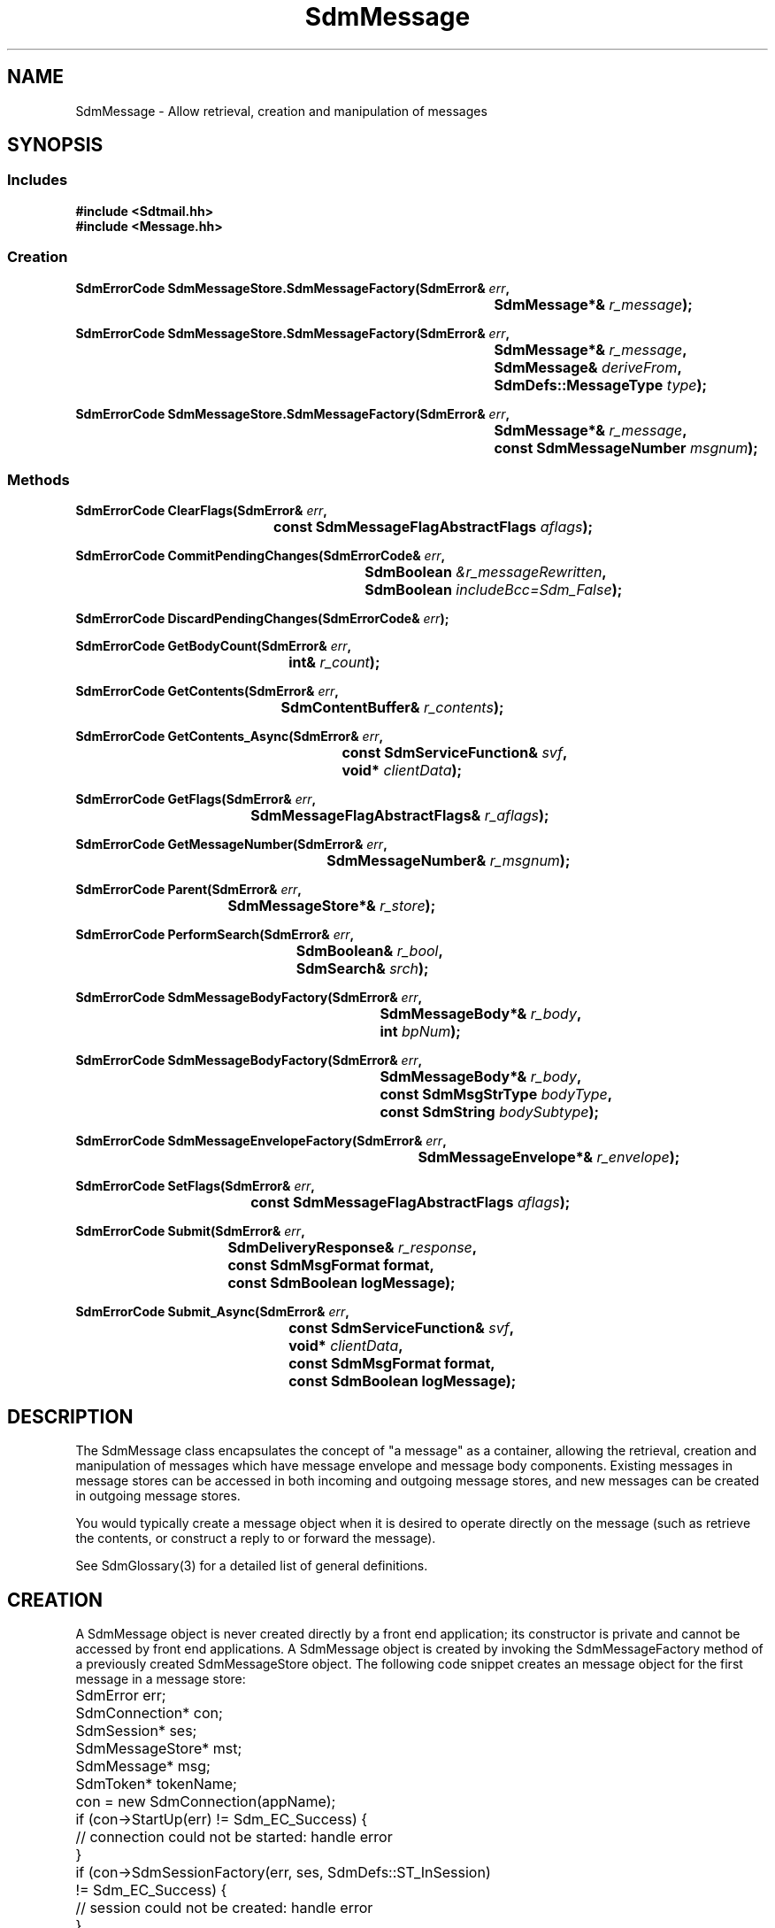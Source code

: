 .de LI
.\" simulate -mm .LIs by turning them into .TPs
.TP \\n()Jn
\\$1
..
.de Lc
.\" version of .LI that emboldens its argument
.TP \\n()Jn
\s-1\f3\\$1\f1\s+1
..
.TH SdmMessage 3 "07/17/96"
.BH "07/17/96"
.\" @(#)SdmMessage.3	1.11 96/07/17 SMI
.\" CDE Common Source Format, Version 1.0.0
.\" (c) Copyright 1993, 1994, 1995, 1996 Hewlett-Packard Company
.\" (c) Copyright 1993, 1994, 1995, 1996 International Business Machines Corp.
.\" (c) Copyright 1993, 1994, 1995, 1996 Sun Microsystems, Inc.
.\" (c) Copyright 1993, 1994, 1995, 1996 Novell, Inc.
.SH NAME
SdmMessage \- Allow retrieval, creation and manipulation of messages
.SH SYNOPSIS
.\"
.SS Includes
.ft 3
.nf
#include <Sdtmail.hh>
#include <Message.hh>
.\"
.SS Creation
.ft 3
.nf
.sp 0.5v
.ta \w'SdmErrorCode SdmMessageStore.SdmMessageFactory('u
SdmErrorCode SdmMessageStore.SdmMessageFactory(SdmError& \f2err\fP,
	SdmMessage*& \f2r_message\fP); 
.PP
.ft 3
.ta \w'SdmErrorCode SdmMessageStore.SdmMessageFactory('u
SdmErrorCode SdmMessageStore.SdmMessageFactory(SdmError& \f2err\fP,
	SdmMessage*& \f2r_message\fP,
	SdmMessage& \f2deriveFrom\fP,
	SdmDefs::MessageType \f2type\fP); 
.PP
.ft 3
.ta \w'SdmErrorCode SdmMessageStore.SdmMessageFactory('u
SdmErrorCode SdmMessageStore.SdmMessageFactory(SdmError& \f2err\fP,
	SdmMessage*& \f2r_message\fP,
	const SdmMessageNumber \f2msgnum\fP);
.fi
.ft 1
.\"
.SS Methods
.ft 3
.nf
.sp 0.5v
.ta \w'SdmErrorCode ClearFlags('u
SdmErrorCode ClearFlags(SdmError& \f2err\fP,
	const SdmMessageFlagAbstractFlags \f2aflags\fP);
.PP
.ft 3
.ta \w'SdmErrorCode CommitPendingChanges('u
SdmErrorCode CommitPendingChanges(SdmErrorCode& \f2err\fP,
	SdmBoolean \f2&r_messageRewritten\fP,
	SdmBoolean \f2includeBcc=Sdm_False\fP);
.PP
.ft 3
.ta \w'SdmErrorCode DiscardPendingChanges('u
SdmErrorCode DiscardPendingChanges(SdmErrorCode& \f2err\fP);
.PP
.ft 3
.ta \w'SdmErrorCode GetBodyCount('u
SdmErrorCode GetBodyCount(SdmError& \f2err\fP,
	int& \f2r_count\fP);
.PP
.ft 3
.ta \w'SdmErrorCode GetContents('u
SdmErrorCode GetContents(SdmError& \f2err\fP,
	SdmContentBuffer& \f2r_contents\fP);
.PP
.ft 3
.ta \w'SdmErrorCode GetContents_Async('u
SdmErrorCode GetContents_Async(SdmError& \f2err\fP,
	const SdmServiceFunction& \f2svf\fP,
	void* \f2clientData\fP);
.PP
.ft 3
.ta \w'SdmErrorCode GetFlags('u
SdmErrorCode GetFlags(SdmError& \f2err\fP,
	SdmMessageFlagAbstractFlags& \f2r_aflags\fP);
.PP
.ft 3
.ta \w'SdmErrorCode GetMessageNumber('u
SdmErrorCode GetMessageNumber(SdmError& \f2err\fP,
	SdmMessageNumber& \f2r_msgnum\fP);
.PP
.ft 3
.ta \w'SdmErrorCode Parent('u
SdmErrorCode Parent(SdmError& \f2err\fP,
	SdmMessageStore*& \f2r_store\fP);
.PP
.ft 3
.ta \w'SdmErrorCode PerformSearch('u
SdmErrorCode PerformSearch(SdmError& \f2err\fP,
	SdmBoolean& \f2r_bool\fP,
	SdmSearch& \f2srch\fP);
.PP
.ft 3
.ta \w'SdmErrorCode SdmMessageBodyFactory('u
SdmErrorCode SdmMessageBodyFactory(SdmError& \f2err\fP,
	SdmMessageBody*& \f2r_body\fP,
	int \f2bpNum\fP);
.PP
.ft 3
.ta \w'SdmErrorCode SdmMessageBodyFactory('u
SdmErrorCode SdmMessageBodyFactory(SdmError& \f2err\fP,
	SdmMessageBody*& \f2r_body\fP,
	const SdmMsgStrType \f2bodyType\fP,
	const SdmString \f2bodySubtype\fP);
.PP
.ft 3
.ta \w'SdmErrorCode SdmMessageEnvelopeFactory('u
SdmErrorCode SdmMessageEnvelopeFactory(SdmError& \f2err\fP,
	SdmMessageEnvelope*& \f2r_envelope\fP);
.PP
.ft 3
.ta \w'SdmErrorCode SetFlags('u
SdmErrorCode SetFlags(SdmError& \f2err\fP,
	const SdmMessageFlagAbstractFlags \f2aflags\fP);
.PP
.ft 3
.ta \w'SdmErrorCode Submit('u
SdmErrorCode Submit(SdmError& \f2err\fP,
	SdmDeliveryResponse& \f2r_response\fP,
	const SdmMsgFormat format,
	const SdmBoolean logMessage);
.PP
.ft 3
.ta \w'SdmErrorCode Submit_Async('u
SdmErrorCode Submit_Async(SdmError& \f2err\fP,
	const SdmServiceFunction& \f2svf\fP,
	void* \f2clientData\fP,
	const SdmMsgFormat format,
	const SdmBoolean logMessage);
.fi
.ft 1
.\" end of methods list
.ta 0.25i 0.50i 0.75i 1.0i 1.25i 1.50i 1.75i 2.0i 2.5i 3.0i
.SH DESCRIPTION
The SdmMessage class encapsulates the concept of "a message" as a container, allowing the
retrieval, creation and manipulation of messages which have message envelope and message body
components. Existing messages in message stores can be accessed in both incoming and
outgoing message stores, and new messages can be created in outgoing message stores.
.PP
You would typically create a message object when it is desired to operate directly on
the message (such as retrieve the contents, or construct a reply to or forward the
message).
.PP
.PP
See SdmGlossary(3) for a detailed list of general definitions.
.PP
.\"
.SH CREATION
A SdmMessage object is never created directly by a front end application; its
constructor is private and cannot be accessed by front end applications. A SdmMessage
object is created by invoking the SdmMessageFactory method of a previously created
SdmMessageStore object. The following code snippet creates an message object for the
first message in a message store:
.PP
.nf
	SdmError err;
	SdmConnection* con;
	SdmSession* ses;
	SdmMessageStore* mst;
	SdmMessage* msg;
	SdmToken* tokenName;

	con = new SdmConnection(appName);
	if (con->StartUp(err) != Sdm_EC_Success) {
		// connection could not be started: handle error
	}
	if (con->SdmSessionFactory(err, ses, SdmDefs::ST_InSession) 
		!= Sdm_EC_Success) {
		// session could not be created: handle error
	}
	if (ses->StartUp(err) != Sdm_EC_Success) {
		// session could not be started: handle error
	}
	if (ses->SdmMessageStoreFactory(err, mst) != Sdm_EC_Success) {
		// message store could not be created: handle error
	}
	if (mst->StartUp(err) != Sdm_EC_Success) {
		// message store could not be started: handle error
	}
	if (mst->Open(err, tokenName) != Sdm_EC_Success) {
		// message store could not be opened: handle error
	}
	if (mst->SdmMessageFactory(err, msg, 1) != Sdm_EC_Success) {
		// message could not be created: handle error
	}
.fi
.PP
.SH DESTRUCTION
This object is destroyed automatically when the message store that created it is
shutdown; however, it may be individually destroyed by a front end application. Its
destructor is public and can be accessed by front end applications.  You would typically
destroy this object when the message associated with it is no longer being operated on
(e.g. user hit the "next" button or otherwise indicated that a different message be
looked at).
.PP
Only top-level messages created from the SdmMessageFactory method in SdmMessageStore 
should be deleted.  Nested messages created from the SdmMessageFactory method in 
SdmMessageBody will be deleted by it's top-level message.  Deleting nested messages 
directly will result in an assertion.
.PP
In general, it is better practice to delete all messages first before shutting down the
message store that created them.
.PP
.\"
.SH METHODS
Primary methods allow searching the contents of the message, retrieving and manipulating
flags associated with the message, and retrieving the contents of the message. Secondary
methods allow the creation of message envelope and message body objects associated with
the message, and submitting the message for transmission.
.SS \f3ClearFlags\fP
(\f3err\fP, \f3aflags\fP)
.PP
Clear one or more flags associated with this message.
.PP
Arguments:
.PP
.RS 3
.nr )J 6
.LI "\f3err\fP (\f3SdmError&\fP)"
.br
Error container, used to store return result code.
.br
.LI "\f3aflags\fP (\f3const SdmMessageFlagAbstractFlags\fP)"
.br
A bit mask representing the flags to be cleared from the message; a bit that is
on indicates the flag should be cleared. A bit that is off indicates the flag
should not be changed from its current value.
.PP
.RE
.nr )J 0
Return value:
.RS 3
.nr )J 7
.LI "\f3(SdmErrorCode)\fP"
.br
Value of return result code stored in err argument.
.PP
.RE
.nr )J 0
.\"
.SS \f3CommitPendingChanges\fP
(\f3err\fP, \f3r_messageRewritten\fP, \f3includeBcc\fP)
.PP
Commit the changes made to the message to the message store.
.br
 
NOTE: These changes are committed to memory or a cache and
may not necessarily be written to the actual storage.  To have
the changes in a message store written to the actual storage
you must call SdmMessageStore::SaveMessageStoreState for
the message store containing this message.
.PP
Arguments:
.PP
.RS 3
.nr )J 6
.LI "\f3err\fP (\f3SdmError&\fP)"
.br
Error container, used to store return result code.
.LI "\f3r_messageRewritten\fP (\f3SdmBoolean&\fP)"
.br
Boolean set to a value that indicates whether the commit
resulted in the message being rewritten in another location
in the store.
.LI "\f3includeBcc = Sdm_False\fP (\f3SdmBoolean\fP)"
.br
Boolean to specify whether any "Bcc:" header is committed.  This argument
defaults to Sdm_False which indicates that no "Bcc:" header is to be
committed.  If Sdm_True is passed, then any "Bcc:" header that is present in
the message is committed.
.PP
.RE
.nr )J 0
Return value:
.RS 3
.nr )J 7
.LI "\f3(SdmErrorCode)\fP"
.br
Value of return result code stored in err argument.
.PP
.RE
.nr )J 0
.\"
.SS \f3DiscardPendingChanges\fP
(\f3err\fP)
.PP
Discards the changes made to the message since the last
time the CommitPendingChanges method was called; for the 
first call, since the SdmMessage object was initially created. 
.PP
Arguments:
.PP
.RS 3
.nr )J 6
.LI "\f3err\fP (\f3SdmError&\fP)"
.br
Error container, used to store return result code.
.PP
.RE
.nr )J 0
Return value:
.RS 3
.nr )J 7
.LI "\f3(SdmErrorCode)\fP"
.br
Value of return result code stored in err argument.
.PP
.RE
.nr )J 0
.\"
.SS \f3GetBodyCount\fP
(\f3err\fP, \f3r_count\fP)
.PP
Return the number of body parts associated with this message. The number returned can be
used as an index to the GetMessageBodyFactory() method to gain access to the message
body parts themselves.
.PP
Arguments:
.PP
.RS 3
.nr )J 6
.LI "\f3err\fP (\f3SdmError&\fP)"
.br
Error container, used to store return result code.
.LI "\f3r_count\fP (\f3int&\fP)"
.br
The number of body parts associated with this message are returned in this simple data type.
.PP
.RE
.nr )J 0
Return value:
.RS 3
.nr )J 7
.LI "\f3(SdmErrorCode)\fP"
.br
Value of return result code stored in err argument.
.PP
.RE
.nr )J 0
.\"
.SS \f3GetContents\fP
(\f3err\fP, \f3r_contents\fP)
.PP
Return the contents for this object; in the case of this message object, the "contents"
refer to the complete raw data that the entire message consists of, including all
unparsed headers and body parts. Typically used for drag and drop purposes where the raw
data is being transmitted between applications.
.PP
Arguments:
.PP
.RS 3
.nr )J 6
.LI "\f3err\fP (\f3SdmError&\fP)"
.br
Error container, used to store return result code.
.LI "\f3r_contents\fP (\f3SdmContentBuffer&\fP)"
.br
The raw contents of this object is returned in this simple data type.
.PP
.RE
.nr )J 0
Return value:
.RS 3
.nr )J 7
.LI "\f3(SdmErrorCode)\fP"
.br
Value of return result code stored in err argument.
.PP
.RE
.nr )J 0
.\"
.SS \f3GetContents_Async\fP
(\f3err\fP, \f3svf\fP, \f3clientData\fP)
.PP
Same as GetContents() except that this method returns immediately after making an
asynchronous request to perform the requested operation. The service function provided
in the call is invoked when the operation is completed.
.PP
Arguments:
.PP
.RS 3
.nr )J 6
.LI "\f3err\fP (\f3SdmError&\fP)"
.br
Error container, used to store return result code.
.LI "\f3svf\fP (\f3const SdmServiceFunction&\fP)"
.br
The service function to be called when the request is completed. 

The event passed to the service function is of type "Sdm_Event_GetMessageContents".
.LI "\f3clientData\fP (\f3void*\fP)"
.br
Specific client data that is passed unmodified to the service function when it is
called. This should contain context sufficient to allow the service function to execute.
This overrides the "user data" provided when the service function is defined. If this
client data is NULL, then the user data defined in the service function is passed instead.
.br

In a C++ environment this is typically the "this" pointer of the invoking
object.
.PP
.RE
.nr )J 0
Return value:
.RS 3
.nr )J 7
.LI "\f3(SdmErrorCode)\fP"
.br
Value of return result code stored in err argument.
.PP
.RE
.nr )J 0
.\"
.SS \f3GetFlags\fP
(\f3err\fP, \f3r_aflags\fP)
.PP
Get all flags associated with this message.
.PP
Arguments:
.PP
.RS 3
.nr )J 6
.LI "\f3err\fP (\f3SdmError&\fP)"
.br
Error container, used to store return result code.
.LI "\f3r_aflags\fP (\f3SdmMessageFlagAbstractFlags&\fP)"
.br
All flags set for this message are returned in this simple data type.
.PP
.RE
.nr )J 0
Return value:
.RS 3
.nr )J 7
.LI "\f3(SdmErrorCode)\fP"
.br
Value of return result code stored in err argument.
.PP
.RE
.nr )J 0
.\"
.SS \f3GetMessageNumber\fP
(\f3err\fP, \f3r_msgnum\fP)
.PP
Return the message number for this message in the message store.
.PP
Arguments:
.PP
.RS 3
.nr )J 6
.LI "\f3err\fP (\f3SdmError&\fP)"
.br
Error container, used to store return result code.
.LI "\f3r_msgnum\fP (\f3SdmMessageNumber&\fP)"
.br
The message number that references this message in the message store is returned in this
simple data type.
.PP
.RE
.nr )J 0
Return value:
.RS 3
.nr )J 7
.LI "\f3(SdmErrorCode)\fP"
.br
Value of return result code stored in err argument.
.PP
.RE
.nr )J 0
.\"
.SS \f3Parent\fP
(\f3err\fP, \f3r_store\fP)
.PP
Provide a handle to the parent message store that created this message. Used to access
methods of the parent of this message.
.PP
Arguments:
.PP
.RS 3
.nr )J 6
.LI "\f3err\fP (\f3SdmError&\fP)"
.br
Error container, used to store return result code.
.LI "\f3r_store\fP (\f3SdmMessageStore*&\fP)"
.br
A pointer to a SdmMessageStore object; upon successful completion, this pointer
variable is filled in with a handle to the SdmMessageStore object that created this
message, which may then be used to manipulate it.
.PP
.RE
.nr )J 0
Return value:
.RS 3
.nr )J 7
.LI "\f3(SdmErrorCode)\fP"
.br
Value of return result code stored in err argument.
.PP
.RE
.nr )J 0
.\"
.SS \f3PerformSearch\fP
(\f3err\fP, \f3r_bool\fP, \f3srch\fP)
.PP
Search the message return an indication of whether or not the message matches the given
search criteria.
.PP
Arguments:
.PP
.RS 3
.nr )J 6
.LI "\f3err\fP (\f3SdmError&\fP)"
.br
Error container, used to store return result code.
.LI "\f3r_bool\fP (\f3SdmBoolean&\fP)"
.br
A boolean indicating whether or not the search is successful is returned in this
variable; that is, Sdm_False if the search failed, else Sdm_True if the search is
successful.
.LI "\f3srch\fP (\f3SdmSearch&\fP)"
.br
A SdmSearch object that contains the criteria to search against the message.
.PP
.RE
.nr )J 0
Return value:
.RS 3
.nr )J 7
.LI "\f3(SdmErrorCode)\fP"
.br
Value of return result code stored in err argument.
.PP
.RE
.nr )J 0
.\"
.SS \f3SdmMessageBodyFactory\fP
(\f3err\fP, \f3r_body\fP, \f3bpNum\fP)
.PP
Return a handle to an a message body part component of this message, which allows a
front end application to then retrieve and manipulate the contents of that body part.
.PP
Arguments:
.PP
.RS 3
.nr )J 6
.LI "\f3err\fP (\f3SdmError&\fP)"
.br
Error container, used to store return result code.
.LI "\f3r_body\fP (\f3SdmMessageBody*&\fP)"
.br
A pointer to a SdmMessageBody object; upon successful completion, this pointer variable
is filled in with a handle to the SdmMessageBody object representing the indicated
message body part.
.LI "\f3bpNum\fP (\f3int\fP)"
.br
Message body part number of the body part to create a SdmMessageBody handle on.  Message
body parts are numbered starting with 1. It is an error to provide a message body part
number that is less than 1, or greater than the number of message body parts in the
message.

.PP
.RE
.nr )J 0
Return value:
.RS 3
.nr )J 7
.LI "\f3(SdmErrorCode)\fP"
.br
Value of return result code stored in err argument.
.PP
.RE
.nr )J 0
.\"
.SS \f3SdmMessageBodyFactory\fP
(\f3err\fP, \f3r_body\fP,  \f3bodyType\fP, \f3bodySubtype\fP)
.PP
Return a handle to an a new message body part component of this message.
It creates a new message body from scratch that can then be filled in
appropriately.  Typically you would use this method to add a new
body part to the message.
.PP
Arguments:
.PP
.RS 3
.nr )J 6
.LI "\f3err\fP (\f3SdmError&\fP)"
.br
Error container, used to store return result code.
.LI "\f3r_body\fP (\f3SdmMessageBody*&\fP)"
.br
A pointer to a SdmMessageBody object; upon successful completion, this pointer variable
is filled in with a handle to the SdmMessageBody object created for the
new message body part.
.LI "\f3bodyType\fP (\f3const SdmMsgStrType\fP)"
.br
The type of the body to be added.  See the mbs_type component of the
Message Body Structure section in SdmGlossary(3) for more information on
the possible message body types.
.LI "\f3bodySubtype\fP (\f3const SdmMsgStrType\fP)"
.br
The subtype of the body to be added.  See the mbs_subtype component of the
Message Body Structure section in SdmGlossary(3) for more information on
the message body subtype.
.PP
.RE
.nr )J 0
Return value:
.RS 3
.nr )J 7
.LI "\f3(SdmErrorCode)\fP"
.br
Value of return result code stored in err argument.
.PP
.RE
.nr )J 0

.\"
.SS \f3SdmMessageEnvelopeFactory\fP
(\f3err\fP, \f3r_envelope\fP)
.PP
Return a handle to the message envelope object for this message, which allows a front
end application to then retrieve and manipulate the contents of the envelope.
.PP
Arguments:
.PP
.RS 3
.nr )J 6
.LI "\f3err\fP (\f3SdmError&\fP)"
.br
Error container, used to store return result code.
.LI "\f3r_envelope\fP (\f3SdmMessageEnvelope*&\fP)"
.br
A pointer to a SdmMessageEnvelope object; upon successful completion, this pointer
variable is filled in with a handle to the SdmMessageEnvelope object representing the
message envelope.
.PP
.RE
.nr )J 0
Return value:
.RS 3
.nr )J 7
.LI "\f3(SdmErrorCode)\fP"
.br
Value of return result code stored in err argument.
.PP
.RE
.nr )J 0
.\"
.SS \f3SetFlags\fP
(\f3err\fP, \f3aflags\fP)
.PP
Set one or more flags associated with this message.
.PP
Arguments:
.PP
.RS 3
.nr )J 6
.LI "\f3err\fP (\f3SdmError&\fP)"
.br
Error container, used to store return result code.
.LI "\f3aflags\fP (\f3const SdmMessageFlagAbstractFlags\fP)"
.br
A bit mask representing the flags to be set from the message; a bit that is on
indicates the flag should be set. A bit that is off indicates the flag should
not be changed from its current value.
.PP
.RE
.nr )J 0
Return value:
.RS 3
.nr )J 7
.LI "\f3(SdmErrorCode)\fP"
.br
Value of return result code stored in err argument.
.PP
.RE
.nr )J 0
.\"
.SS \f3Submit\fP
(\f3err\fP, \f3r_response\fP, \f3format\fP, \f3logMessage\fP)
.PP
Submit message for transmission.
.br

NOTE: Messages can only be submitted if they are created from
the outgoing SdmMessageStore.  Submitting a message created
from an incoming SdmMessageStore will result in an error.
.PP
Arguments:
.PP
.RS 3
.nr )J 6
.LI "\f3err\fP (\f3SdmError&\fP)"
.br
Error container, used to store return result code.
.LI "\f3r_response\fP (\f3SdmDeliveryResponse&\fP)"
.br
Result of the submit.  The information about the 
addressees and transports that successfully got the
message submitted is placed in the delivery response.
.LI "\f3format\fP (\f3const SdmMsgFormat\fP)"
.br
The format of how the message is to be sent (eg. Mime, SunV3).
.LI "\f3logMessage\fP (\f3const SdmBoolean\fP)"
.br
Flag indicating whether message should be saved in log file before it is sent.
The name of the log file is retrieved from SdmMailRc using the "record" variable.
.PP
.RE
.nr )J 0
Return value:
.RS 3
.nr )J 7
.LI "\f3(SdmErrorCode)\fP"
.br
Value of return result code stored in err argument.
.PP
.RE
.nr )J 0
.\"
.SS \f3Submit_Async\fP
(\f3err\fP, \f3svf\fP, \f3clientData\fP, \f3format\fP, \f3logMessage\fP)
.PP
Same as Submit() except that this method returns immediately after making an
asynchronous request to perform the requested operation. The service function provided
in the call is invoked when the operation is completed.
.PP
Arguments:
.PP
.RS 3
.nr )J 6
.LI "\f3err\fP (\f3SdmError&\fP)"
.br
Error container, used to store return result code.
.LI "\f3svf\fP (\f3const SdmServiceFunction&\fP)"
.br
The service function to be called when the request is completed. 
.br

The event passed to the service function is of type "Sdm_Event_SubmitMessage".
.LI "\f3clientData\fP (\f3void*\fP)"
.br
Specific client data that is passed unmodified to the service function when it is
called. This should contain context sufficient to allow the service function to execute.
This overrides the "user data" provided when the service function is defined. If this
client data is NULL, then the user data defined in the service function is passed instead.
.br

In a C++ environment this is typically the "this" pointer of the invoking
object.
.LI "\f3format\fP (\f3const SdmMsgFormat\fP)"
.br
The format of how the message is to be sent (eg. Mime, SunV3).
.LI "\f3logMessage\fP (\f3const SdmBoolean\fP)"
.br
Flag indicating whether message should be saved in log file before it is sent.
The name of the log file is retrieved from SdmMailRc using the "record" variable.
.PP
.RE
.nr )J 0
.\"
.SH "SEE ALSO"
.na
.BR SdmError(3),
.BR SdmGlossary(3),
.BR SdmMessageBody(3),
.BR SdmMessageEnvelope(3),
.BR SdmMessageStore(3),
.BR SdmServiceFunction(3)

